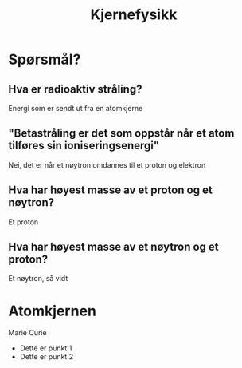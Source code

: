 #+REVEAL_THEME: solarized
#+OPTIONS: num:nil toc:nil
#+TITLE: Kjernefysikk


* Spørsmål?
** Hva er radioaktiv stråling?
#+ATTR_REVEAL: :frag appear
Energi som er sendt ut fra en atomkjerne

** "Betastråling er det som oppstår når et atom tilføres sin ioniseringsenergi"
#+ATTR_REVEAL: :frag appear
Nei, det er når et nøytron omdannes til et proton og elektron

** Hva har høyest masse av et proton og et nøytron?
#+ATTR_REVEAL: :frag appear
Et proton

** Hva har høyest masse av et nøytron og et proton?
#+ATTR_REVEAL: :frag appear
Et nøytron, så vidt

* Atomkjernen

#+ATTR_HTML: :width 40% :height 40% :alt kilde
[[./figurer/marie-curie_toned.jpg]]

#+BEGIN_NOTES
Marie Curie
#+END_NOTES

#+REVEAL: split

#+ATTR_REVEAL: :frag (appear)
 * Dette er punkt 1
 * Dette er punkt 2
